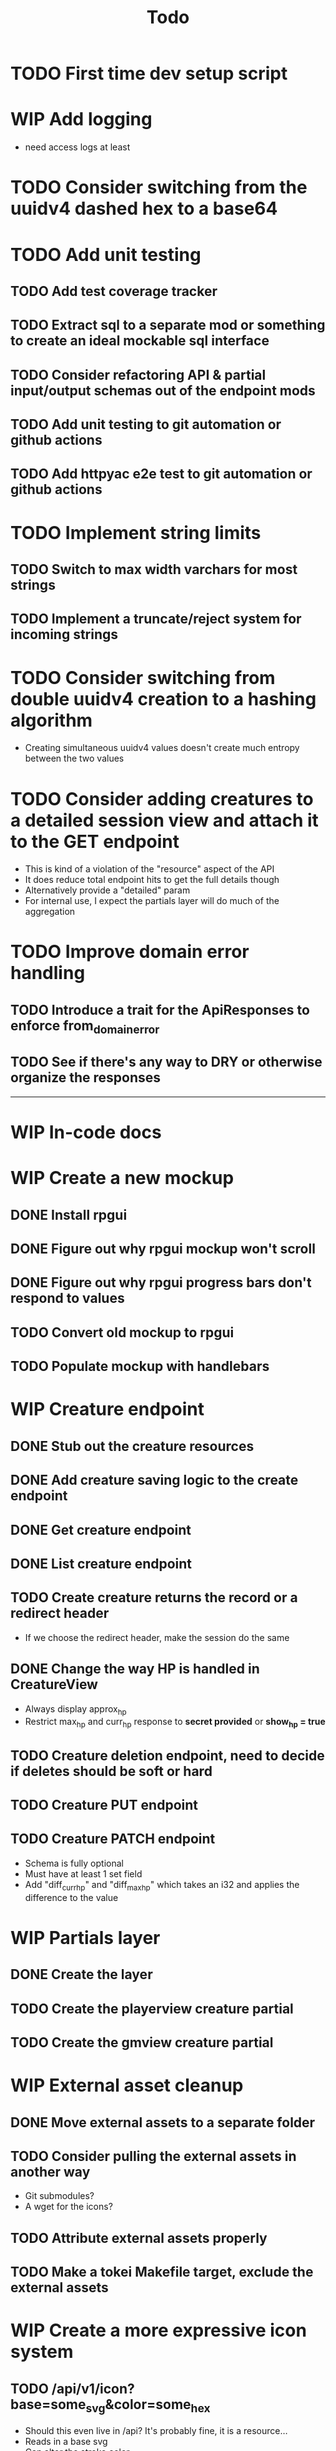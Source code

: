 #+STARTUP: showall
#+TODO: TODO(t) WIP(w) | DONE(d) CANCELLED(c)
#+TITLE: Todo

* TODO First time dev setup script

* WIP Add logging
    - need access logs at least

* TODO Consider switching from the uuidv4 dashed hex to a base64

* TODO Add unit testing
** TODO Add test coverage tracker
** TODO Extract sql to a separate mod or something to create an ideal mockable sql interface
** TODO Consider refactoring API & partial input/output schemas out of the endpoint mods
** TODO Add unit testing to git automation or github actions
** TODO Add httpyac e2e test to git automation or github actions

* TODO Implement string limits
** TODO Switch to max width varchars for most strings
** TODO Implement a truncate/reject system for incoming strings

* TODO Consider switching from double uuidv4 creation to a hashing algorithm
    - Creating simultaneous uuidv4 values doesn't create much entropy between the two values

* TODO Consider adding creatures to a detailed session view and attach it to the GET endpoint
    - This is kind of a violation of the "resource" aspect of the API
    - It does reduce total endpoint hits to get the full details though
    - Alternatively provide a "detailed" param
    - For internal use, I expect the partials layer will do much of the aggregation

* TODO Improve domain error handling
** TODO Introduce a trait for the ApiResponses to enforce from_domain_error
** TODO See if there's any way to DRY or otherwise organize the responses

-----

* WIP In-code docs

* WIP Create a new mockup
** DONE Install rpgui
** DONE Figure out why rpgui mockup won't scroll
** DONE Figure out why rpgui progress bars don't respond to values
** TODO Convert old mockup to rpgui
** TODO Populate mockup with handlebars

* WIP Creature endpoint
** DONE Stub out the creature resources
** DONE Add creature saving logic to the create endpoint
** DONE Get creature endpoint
** DONE List creature endpoint
** TODO Create creature returns the record or a redirect header
    - If we choose the redirect header, make the session do the same
** DONE Change the way HP is handled in CreatureView
    - Always display approx_hp
    - Restrict max_hp and curr_hp response to *secret provided* or *show_hp = true*
** TODO Creature deletion endpoint, need to decide if deletes should be soft or hard
** TODO Creature PUT endpoint
** TODO Creature PATCH endpoint
    - Schema is fully optional
    - Must have at least 1 set field
    - Add "diff_curr_hp" and "diff_max_hp" which takes an i32 and applies the difference to the value

* WIP Partials layer
** DONE Create the layer
** TODO Create the playerview creature partial
** TODO Create the gmview creature partial

* WIP External asset cleanup
** DONE Move external assets to a separate folder
** TODO Consider pulling the external assets in another way
    - Git submodules?
    - A wget for the icons?
** TODO Attribute external assets properly
** TODO Make a tokei Makefile target, exclude the external assets

* WIP Create a more expressive icon system
** TODO /api/v1/icon?base=some_svg&color=some_hex
    - Should this even live in /api? It's probably fine, it is a resource...
    - Reads in a base svg
    - Can alter the stroke color
    - Can blit the SVG over a background
    - Can decorate with a second svg overlay or mask maybe?
    - Need to give players the ability to set these icons for creatures
    - May want the ability to save icon configurations for later or copy from existing
** DONE Add an icon url to the creature, must be a local url

-----

* DONE Write a design pattern overview

* DONE Improve error handling

* DONE Import old mockup

* DONE Extract domain

* DONE Improve session secret/id system
    - In my previous rpghp project, I created a uuidv4 for the session secret.
    - The sha1 of that was the session id.
    - Only the session id is stored in the DB, meaning secrets cannot be retrieved.
    - The uuidv4 and sha1 of the uuidv4 can both be represented by a relatively small base64 in the url.
    - Currently the secret being in the URL is insecure;
      however I don't think too critically today about the security of a tabletop RPG helper...
    - I recently discovered the path of /session/:session_id must always have the same named parameter
        + This means that the random swap between :session_id_or_secret and :secret is not allowed
        + Could move the "admin" endpoints
        + Could make secret an auth header or something
        + Could ditch the whole idea of the generated password
        + Maybe the frontend just deals with this?
            + I think the frontend will be /playerview/SESSION_ID and /gmview/SECRET

* DONE Consider extracting the domain even higher
    - Both the API and the partials will use the domain
    - May want to bury the db pool inside of a Domain struct to make random querying impossible

* DONE Setup tests for the REST framework with httpyac
** DONE Setup a basic end to end test
** DONE Setup w/ environment to define host/port
